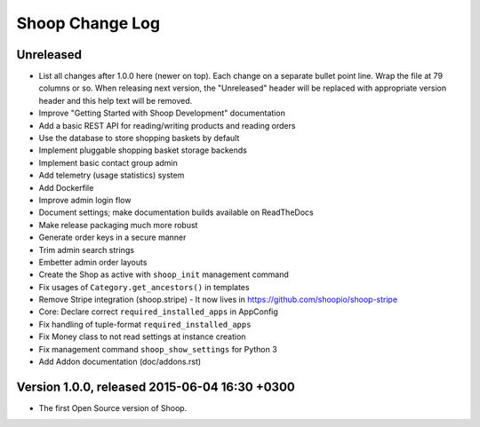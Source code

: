 Shoop Change Log
================

Unreleased
----------

- List all changes after 1.0.0 here (newer on top).  Each change on a
  separate bullet point line.  Wrap the file at 79 columns or so.  When
  releasing next version, the "Unreleased" header will be replaced with
  appropriate version header and this help text will be removed.

- Improve "Getting Started with Shoop Development" documentation
- Add a basic REST API for reading/writing products and reading orders
- Use the database to store shopping baskets by default
- Implement pluggable shopping basket storage backends
- Implement basic contact group admin
- Add telemetry (usage statistics) system
- Add Dockerfile
- Improve admin login flow
- Document settings; make documentation builds available on ReadTheDocs
- Make release packaging much more robust
- Generate order keys in a secure manner
- Trim admin search strings
- Embetter admin order layouts
- Create the Shop as active with ``shoop_init`` management command
- Fix usages of ``Category.get_ancestors()`` in templates
- Remove Stripe integration (shoop.stripe)
  -  It now lives in https://github.com/shoopio/shoop-stripe
- Core: Declare correct ``required_installed_apps`` in AppConfig
- Fix handling of tuple-format ``required_installed_apps``
- Fix Money class to not read settings at instance creation
- Fix management command ``shoop_show_settings`` for Python 3
- Add Addon documentation (doc/addons.rst)

Version 1.0.0, released 2015-06-04 16:30 +0300
----------------------------------------------

- The first Open Source version of Shoop.
